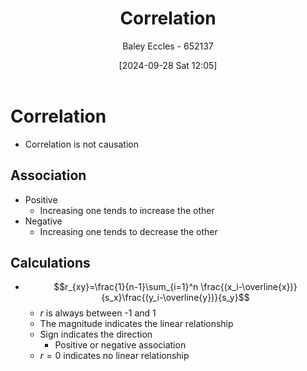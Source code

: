 :PROPERTIES:
:ID:       6a8b586e-af9e-4711-a7a4-c98e24e6a0e5
:END:
#+title: Correlation
#+date: [2024-09-28 Sat 12:05]
#+AUTHOR: Baley Eccles - 652137
#+STARTUP: latexpreview

* Correlation
 - Correlation is not causation

** Association
 - Positive
   - Increasing one tends to increase the other
 - Negative
   - Increasing one tends to decrease the other
** Calculations
 - \[r_{xy}=\frac{1}{n-1}\sum_{i=1}^n \frac{(x_i-\overline{x})}{s_x}\frac{(y_i-\overline{y})}{s_y}\]
   - $r$ is always between -1 and 1
   - The magnitude indicates the linear relationship
   - Sign indicates  the direction
     - Positive or negative association
   - $r=0$ indicates no linear relationship

